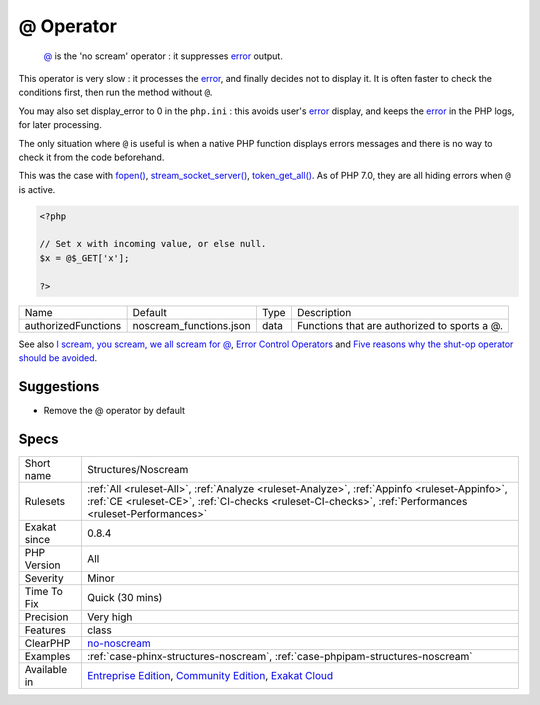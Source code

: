 .. _structures-noscream:

.. _@-operator:

@ Operator
++++++++++

  `@ <https://www.php.net/manual/en/language.operators.errorcontrol.php>`_ is the 'no scream' operator : it suppresses `error <https://www.php.net/error>`_ output. 
This operator is very slow : it processes the `error <https://www.php.net/error>`_, and finally decides not to display it. It is often faster to check the conditions first, then run the method without ``@``.

You may also set display_error to 0 in the ``php.ini`` : this avoids user's `error <https://www.php.net/error>`_ display, and keeps the `error <https://www.php.net/error>`_ in the PHP logs, for later processing. 

The only situation where ``@`` is useful is when a native PHP function displays errors messages and there is no way to check it from the code beforehand. 

This was the case with `fopen() <https://www.php.net/fopen>`_, `stream_socket_server() <https://www.php.net/stream_socket_server>`_, `token_get_all() <https://www.php.net/token_get_all>`_. As of PHP 7.0, they are all hiding errors when ``@`` is active.

.. code-block:: php
   
   <?php
   
   // Set x with incoming value, or else null. 
   $x = @$_GET['x'];
   
   ?>

+---------------------+-------------------------+------+----------------------------------------------+
| Name                | Default                 | Type | Description                                  |
+---------------------+-------------------------+------+----------------------------------------------+
| authorizedFunctions | noscream_functions.json | data | Functions that are authorized to sports a @. |
+---------------------+-------------------------+------+----------------------------------------------+



See also `I scream, you scream, we all scream for @ <https://www.exakat.io/en/i-scream-you-scream-we-all-scream-for/>`_, `Error Control Operators <https://www.php.net/manual/en/language.operators.errorcontrol.php>`_ and `Five reasons why the shut-op operator should be avoided <https://derickrethans.nl/five-reasons-why-the-shutop-operator-should-be-avoided.html>`_.


Suggestions
___________

* Remove the @ operator by default




Specs
_____

+--------------+--------------------------------------------------------------------------------------------------------------------------------------------------------------------------------------------------------+
| Short name   | Structures/Noscream                                                                                                                                                                                    |
+--------------+--------------------------------------------------------------------------------------------------------------------------------------------------------------------------------------------------------+
| Rulesets     | :ref:`All <ruleset-All>`, :ref:`Analyze <ruleset-Analyze>`, :ref:`Appinfo <ruleset-Appinfo>`, :ref:`CE <ruleset-CE>`, :ref:`CI-checks <ruleset-CI-checks>`, :ref:`Performances <ruleset-Performances>` |
+--------------+--------------------------------------------------------------------------------------------------------------------------------------------------------------------------------------------------------+
| Exakat since | 0.8.4                                                                                                                                                                                                  |
+--------------+--------------------------------------------------------------------------------------------------------------------------------------------------------------------------------------------------------+
| PHP Version  | All                                                                                                                                                                                                    |
+--------------+--------------------------------------------------------------------------------------------------------------------------------------------------------------------------------------------------------+
| Severity     | Minor                                                                                                                                                                                                  |
+--------------+--------------------------------------------------------------------------------------------------------------------------------------------------------------------------------------------------------+
| Time To Fix  | Quick (30 mins)                                                                                                                                                                                        |
+--------------+--------------------------------------------------------------------------------------------------------------------------------------------------------------------------------------------------------+
| Precision    | Very high                                                                                                                                                                                              |
+--------------+--------------------------------------------------------------------------------------------------------------------------------------------------------------------------------------------------------+
| Features     | class                                                                                                                                                                                                  |
+--------------+--------------------------------------------------------------------------------------------------------------------------------------------------------------------------------------------------------+
| ClearPHP     | `no-noscream <https://github.com/dseguy/clearPHP/tree/master/rules/no-noscream.md>`__                                                                                                                  |
+--------------+--------------------------------------------------------------------------------------------------------------------------------------------------------------------------------------------------------+
| Examples     | :ref:`case-phinx-structures-noscream`, :ref:`case-phpipam-structures-noscream`                                                                                                                         |
+--------------+--------------------------------------------------------------------------------------------------------------------------------------------------------------------------------------------------------+
| Available in | `Entreprise Edition <https://www.exakat.io/entreprise-edition>`_, `Community Edition <https://www.exakat.io/community-edition>`_, `Exakat Cloud <https://www.exakat.io/exakat-cloud/>`_                |
+--------------+--------------------------------------------------------------------------------------------------------------------------------------------------------------------------------------------------------+


